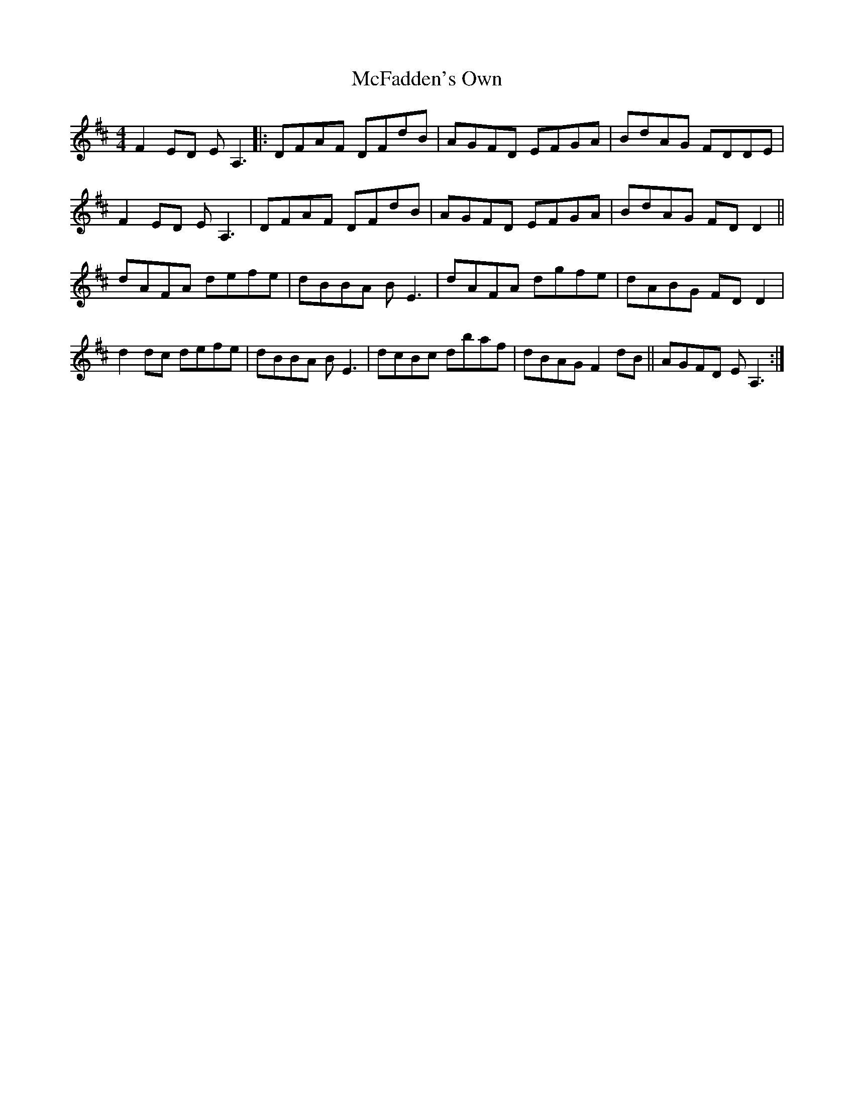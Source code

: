 X: 26102
T: McFadden's Own
R: reel
M: 4/4
K: Dmajor
F2ED EA,3|:DFAF DFdB|AGFD EFGA|BdAG FDDE|
F2ED EA,3|DFAF DFdB|AGFD EFGA|BdAG FDD2||
dAFA defe|dBBA BE3|dAFA dgfe|dABG FDD2|
d2dc defe|dBBA BE3|dcBc dbaf|dBAG F2dB||AGFD EA,3:|

